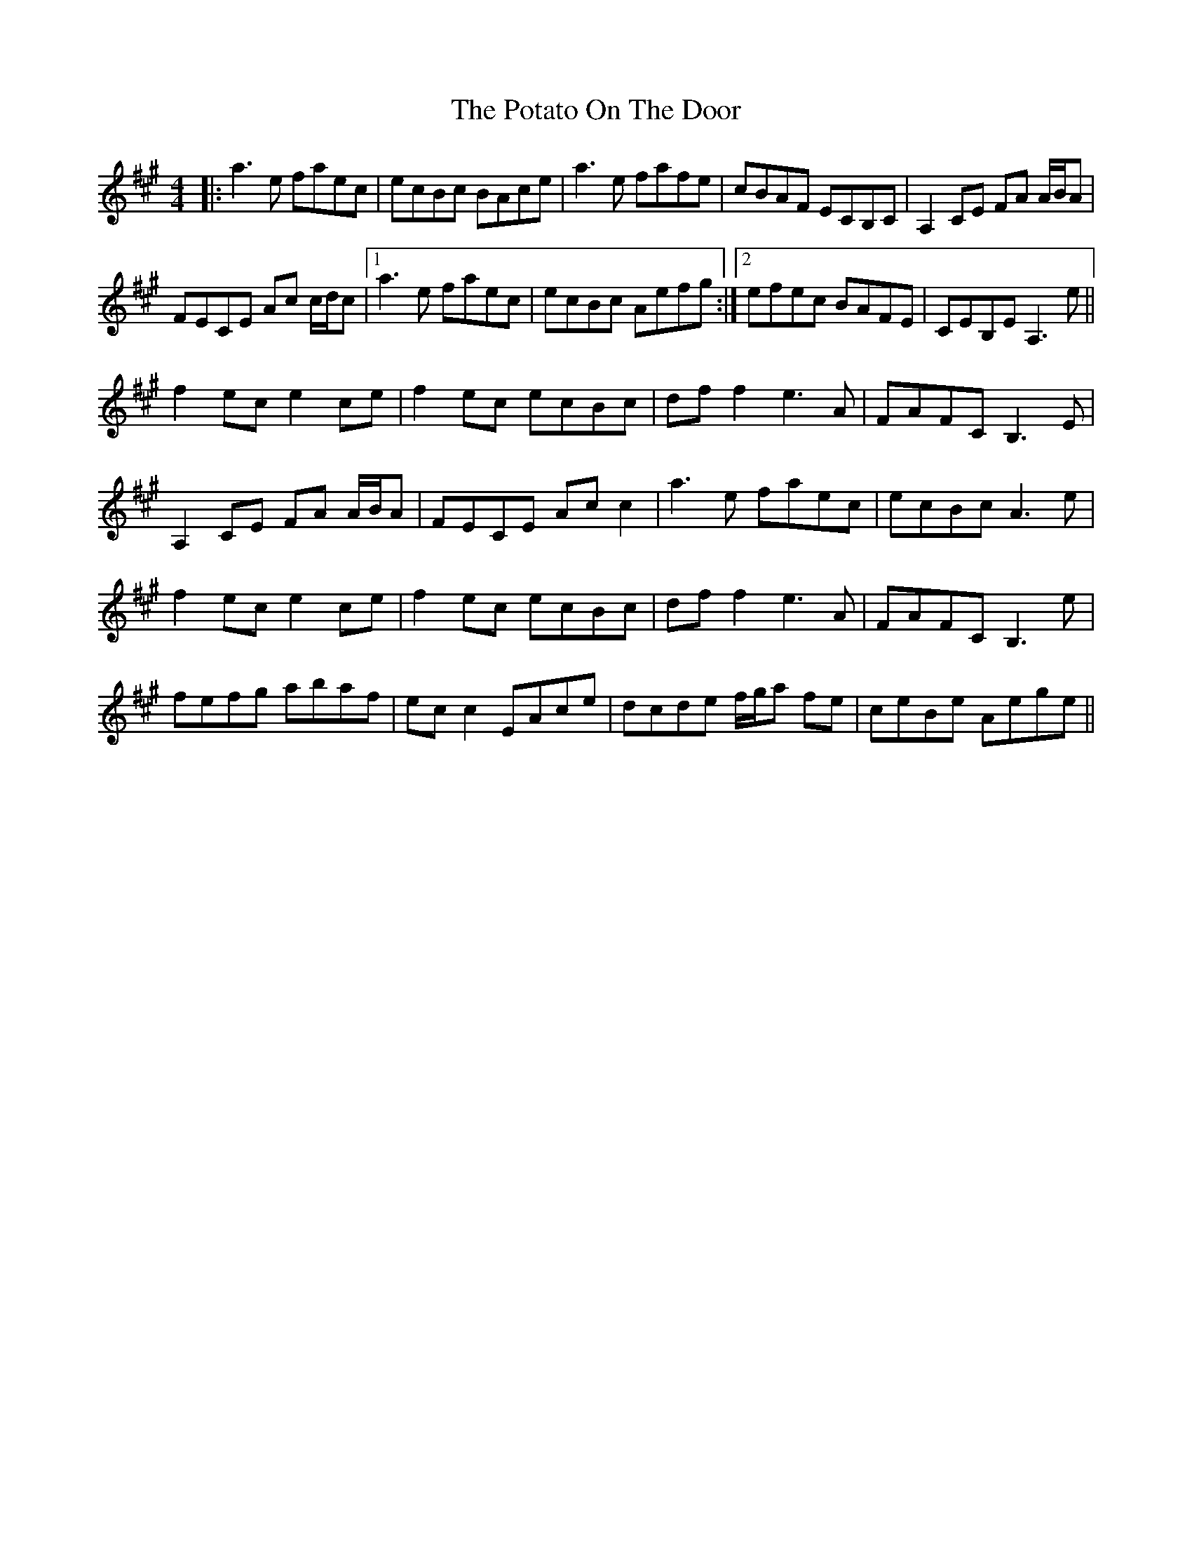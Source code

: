 X: 32905
T: Potato On The Door, The
R: reel
M: 4/4
K: Amajor
|:a2> e2 faec|ecBc BAce|a2> e2 fafe|cBAF ECB,C|A,2 CE FA A/B/A|
FECE Ac c/d/c|1 a2> e2 faec|ecBc Aefg:|2 efec BAFE|CEB,E A,2> e2||
f2 ec e2 ce|f2 ec ecBc|dff2 e2> A2|FAFC B,2>E2|
A,2CE FA A/B/A|FECE Ac c2|a2> e2 faec|ecBc A2>e2|
f2 ec e2 ce|f2 ec ecBc|dff2 e2> A2|FAFC B,2>e2|
fefg abaf|ec c2 EAce|dcde f/g/a fe|ceBe Aege||

